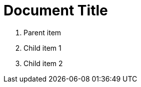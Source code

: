 = Document Title
:toc:
:icons: font
:experimental:
:source-highlighter: highlight.js

. Parent item

. Child item 1
. Child item 2
